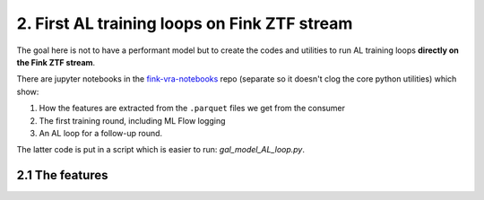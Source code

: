 2. First AL training loops on Fink ZTF stream
===========================================

The goal here is not to have a performant model but to create the codes 
and utilities to run AL training loops **directly on the Fink ZTF stream**.

There are jupyter notebooks in the
`fink-vra-notebooks <https://github.com/HeloiseS/fink-vra-notebooks>`_
repo (separate so it doesn't clog the core python utilities) which 
show:

1. How the features are extracted from the ``.parquet`` files we get from the consumer
2. The first training round, including ML Flow logging
3. An AL loop for a follow-up round.

The latter code is put in a script which is easier to run: `gal_model_AL_loop.py`.

2.1 The features
------------------


